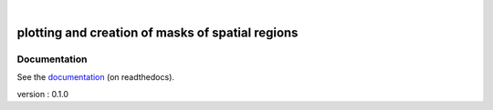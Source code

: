 .. image:: docs/_static/notebooks/logo.png
   :width: 30 px
   :align: center

|

=================================================
plotting and creation of masks of spatial regions
=================================================

.. image:: https://travis-ci.org/mathause/regionmask.svg?style=flat
        :target: https://travis-ci.org/mathause/regionmask

Documentation
-------------
See the `documentation <http://regionmask.readthedocs.io/>`_  (on readthedocs).

version : 0.1.0
